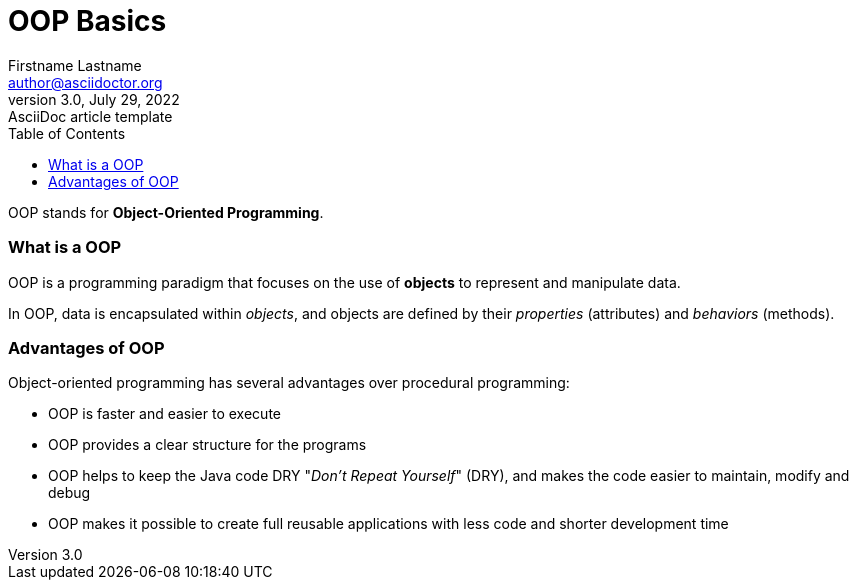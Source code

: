 = OOP Basics
Firstname Lastname <author@asciidoctor.org>
3.0, July 29, 2022: AsciiDoc article template
:toc:
:icons: font
:url-quickref: https://docs.asciidoctor.org/asciidoc/latest/syntax-quick-reference/

OOP stands for *Object-Oriented Programming*.

=== What is a OOP

OOP is a programming paradigm that focuses on the use of *objects* to represent and manipulate data.

In OOP, data is encapsulated within _objects_, and objects are defined by their _properties_ (attributes) and _behaviors_ (methods).


=== Advantages of OOP

Object-oriented programming has several advantages over procedural programming:

* OOP is faster and easier to execute
* OOP provides a clear structure for the programs
* OOP helps to keep the Java code DRY "_Don’t Repeat Yourself_" (DRY), and makes the code easier to maintain, modify and debug
* OOP makes it possible to create full reusable applications with less code and shorter development time
